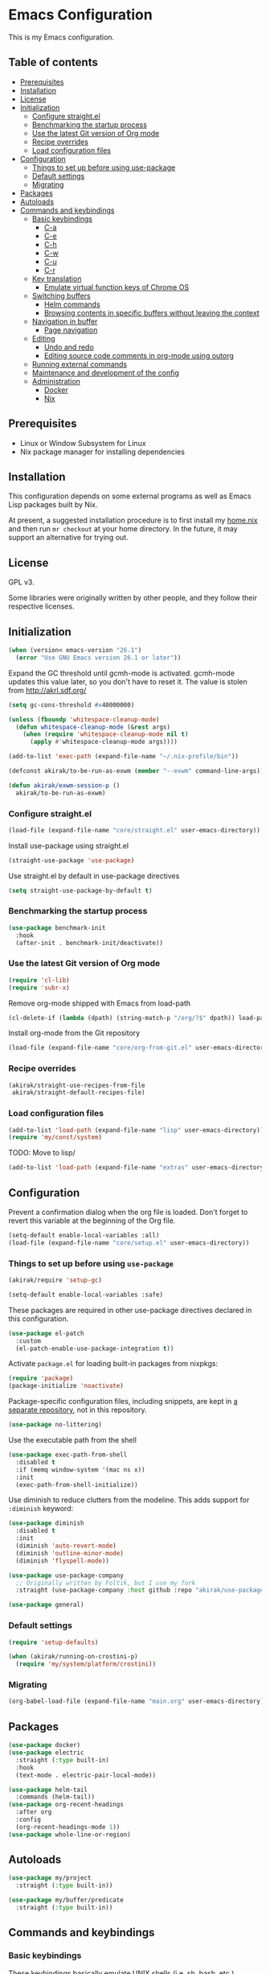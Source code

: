 * Emacs Configuration
This is my Emacs configuration.

** Table of contents
:PROPERTIES:
:TOC: siblings
:END:
-  [[#prerequisites][Prerequisites]]
-  [[#installation][Installation]]
-  [[#license][License]]
-  [[#initialization][Initialization]]
  -  [[#configure-straightel][Configure straight.el]]
  -  [[#benchmarking-the-startup-process][Benchmarking the startup process]]
  -  [[#use-the-latest-git-version-of-org-mode][Use the latest Git version of Org mode]]
  -  [[#recipe-overrides][Recipe overrides]]
  -  [[#load-configuration-files][Load configuration files]]
-  [[#configuration][Configuration]]
  -  [[#things-to-set-up-before-using-use-package][Things to set up before using use-package]]
  -  [[#default-settings][Default settings]]
  -  [[#migrating][Migrating]]
-  [[#packages][Packages]]
-  [[#autoloads][Autoloads]]
-  [[#commands-and-keybindings][Commands and keybindings]]
  -  [[#basic-keybindings][Basic keybindings]]
    -  [[#c-a][C-a]]
    -  [[#c-e][C-e]]
    -  [[#c-h][C-h]]
    -  [[#c-w][C-w]]
    -  [[#c-u][C-u]]
    -  [[#c-r][C-r]]
  -  [[#key-translation][Key translation]]
    -  [[#emulate-virtual-function-keys-of-chrome-os][Emulate virtual function keys of Chrome OS]]
  -  [[#switching-buffers][Switching buffers]]
    -  [[#helm-commands][Helm commands]]
    -  [[#browsing-contents-in-specific-buffers-without-leaving-the-context][Browsing contents in specific buffers without leaving the context]]
  -  [[#navigation-in-buffer][Navigation in buffer]]
    -  [[#page-navigation][Page navigation]]
  -  [[#editing][Editing]]
    -  [[#undo-and-redo][Undo and redo]]
    -  [[#editing-source-code-comments-in-org-mode-using-outorg][Editing source code comments in org-mode using outorg]]
  -  [[#running-external-commands][Running external commands]]
  -  [[#maintenance-and-development-of-the-config][Maintenance and development of the config]]
  -  [[#administration][Administration]]
    -  [[#docker][Docker]]
    -  [[#nix][Nix]]

**  Prerequisites
- Linux or Window Subsystem for Linux
- Nix package manager for installing dependencies


**  Installation
This configuration depends on some external programs as well as Emacs
Lisp packages built by Nix.

At present, a suggested installation procedure is to first install my [[https://github.com/akirak/home.nix][home.nix]] and then run =mr checkout= at your home directory.
In the future, it may support an alternative for trying out.


**  License
GPL v3.

Some libraries were originally written by other people, and they
follow their respective licenses.


**  Initialization
#+begin_src emacs-lisp
(when (version< emacs-version "26.1")
  (error "Use GNU Emacs version 26.1 or later"))
#+end_src

Expand the GC threshold until gcmh-mode is activated.
gcmh-mode updates this value later, so you don't have to reset it.
The value is stolen from http://akrl.sdf.org/

#+begin_src emacs-lisp
(setq gc-cons-threshold #x40000000)

(unless (fboundp 'whitespace-cleanup-mode)
  (defun whitespace-cleanup-mode (&rest args)
    (when (require 'whitespace-cleanup-mode nil t)
      (apply #'whitespace-cleanup-mode args))))

(add-to-list 'exec-path (expand-file-name "~/.nix-profile/bin"))

(defconst akirak/to-be-run-as-exwm (member "--exwm" command-line-args))

(defun akirak/exwm-session-p ()
  akirak/to-be-run-as-exwm)
#+end_src

***  Configure straight.el
#+begin_src emacs-lisp
(load-file (expand-file-name "core/straight.el" user-emacs-directory))
#+end_src

Install use-package using straight.el

#+begin_src emacs-lisp
(straight-use-package 'use-package)
#+end_src

Use straight.el by default in use-package directives

#+begin_src emacs-lisp
(setq straight-use-package-by-default t)
#+end_src

***  Benchmarking the startup process
#+begin_src emacs-lisp
(use-package benchmark-init
  :hook
  (after-init . benchmark-init/deactivate))
#+end_src

***  Use the latest Git version of Org mode
#+begin_src emacs-lisp
(require 'cl-lib)
(require 'subr-x)
#+end_src

Remove org-mode shipped with Emacs from load-path

#+begin_src emacs-lisp
(cl-delete-if (lambda (dpath) (string-match-p "/org/?$" dpath)) load-path)
#+end_src

Install org-mode from the Git repository

#+begin_src emacs-lisp
(load-file (expand-file-name "core/org-from-git.el" user-emacs-directory))
#+end_src

***  Recipe overrides
#+begin_src emacs-lisp
(akirak/straight-use-recipes-from-file
 akirak/straight-default-recipes-file)
#+end_src

***  Load configuration files
#+begin_src emacs-lisp
(add-to-list 'load-path (expand-file-name "lisp" user-emacs-directory))
(require 'my/const/system)
#+end_src

TODO: Move to lisp/

#+begin_src emacs-lisp
(add-to-list 'load-path (expand-file-name "extras" user-emacs-directory))
#+end_src

**  Configuration
Prevent a confirmation dialog when the org file is loaded.
Don't forget to revert this variable at the beginning of the Org file.

#+begin_src emacs-lisp
(setq-default enable-local-variables :all)
(load-file (expand-file-name "core/setup.el" user-emacs-directory))
#+end_src

***  Things to set up before using =use-package=
#+begin_src emacs-lisp
(akirak/require 'setup-gc)

(setq-default enable-local-variables :safe)
#+end_src

These packages are required in other use-package directives declared in this
configuration.


#+begin_src emacs-lisp
(use-package el-patch
  :custom
  (el-patch-enable-use-package-integration t))
#+end_src

Activate =package.el= for loading built-in packages from nixpkgs:


#+begin_src emacs-lisp
(require 'package)
(package-initialize 'noactivate)
#+end_src

Package-specific configuration files, including snippets, are kept in [[https://github.com/akirak/emacs-config-library][a separate repository]], not in this repository.


#+begin_src emacs-lisp
(use-package no-littering)
#+end_src

Use the executable path from the shell


#+begin_src emacs-lisp
(use-package exec-path-from-shell
  :disabled t
  :if (memq window-system '(mac ns x))
  :init
  (exec-path-from-shell-initialize))
#+end_src

Use diminish to reduce clutters from the modeline. This adds support for =:diminish= keyword:


#+begin_src emacs-lisp
(use-package diminish
  :disabled t
  :init
  (diminish 'auto-revert-mode)
  (diminish 'outline-minor-mode)
  (diminish 'flyspell-mode))

(use-package use-package-company
  ;; Originally written by Foltik, but I use my fork
  :straight (use-package-company :host github :repo "akirak/use-package-company"))

(use-package general)
#+end_src

***  Default settings
#+begin_src emacs-lisp
(require 'setup-defaults)

(when (akirak/running-on-crostini-p)
  (require 'my/system/platform/crostini))
#+end_src

***  Migrating
#+begin_src emacs-lisp
(org-babel-load-file (expand-file-name "main.org" user-emacs-directory))
#+end_src

**  Packages
#+begin_src emacs-lisp
(use-package docker)
(use-package electric
  :straight (:type built-in)
  :hook
  (text-mode . electric-pair-local-mode))

(use-package helm-tail
  :commands (helm-tail))
(use-package org-recent-headings
  :after org
  :config
  (org-recent-headings-mode 1))
(use-package whole-line-or-region)
#+end_src

**  Autoloads
#+begin_src emacs-lisp
(use-package my/project
  :straight (:type built-in))

(use-package my/buffer/predicate
  :straight (:type built-in))
#+end_src

**  Commands and keybindings
***  Basic keybindings
These keybindings basically emulate UNIX shells (i.e. sh, bash,
etc.).

I also like to define "dwim" commands, if applicable, to save the
keybinding space and key strokes.

****  C-a
By default, ~C-a~ is bound to =beginning-of-line=.

This command first jump to the indentation and then visits the
beginning of line.

#+begin_src emacs-lisp
(general-def prog-mode-map
  "C-a"
  (defun akirak/back-to-indentation-or-beginning-of-line ()
    (interactive)
    (if (or (looking-at "^")
            (string-match-p (rx (not (any space)))
                            (buffer-substring-no-properties
                             (line-beginning-position)
                             (point))))
        (back-to-indentation)
      (beginning-of-line))))
#+end_src

In =org-mode=, I prefer =org-beginning-of-line=.

#+begin_src emacs-lisp
(general-def :keymaps 'org-mode-map :package 'org
  "C-a" #'org-beginning-of-line)
#+end_src

****  C-e
#+begin_src emacs-lisp
(general-def :keymaps 'org-mode-map :package 'org
  "C-e" #'org-end-of-line)
#+end_src

****  C-h
#+begin_src emacs-lisp
(general-def
  "C-h" 'backward-delete-char)
#+end_src

****  C-w
#+begin_src emacs-lisp
(general-def
  "C-w"
  (defun akirak/kill-region-or-backward-kill-word (&optional arg)
    "If a region is active, run `kill-region'. Otherwise, run `backward-kill-word'."
    (interactive "p")
    (if (region-active-p)
        (kill-region (region-beginning) (region-end))
      (backward-kill-word arg))))

(general-def minibuffer-local-map
  "C-w" #'backward-kill-word)

(general-def ivy-minibuffer-map :package 'ivy
  "C-w" #'ivy-backward-kill-word)
#+end_src

****  C-u
#+begin_src emacs-lisp
(general-def minibuffer-local-map
  "C-u" #'backward-kill-sentence)

(general-def ivy-minibuffer-map :package 'ivy
  "C-u"
  (defun ivy-backward-kill-sentence ()
    (interactive)
    (if ivy--directory
        (progn (ivy--cd "/")
               (ivy--exhibit))
      (if (bolp)
          (kill-region (point-min) (point))
        (backward-kill-sentence)))))
#+end_src

****  C-r
In minibuffers, ~C-r~ should call history.

#+begin_src emacs-lisp
(general-def ivy-minibuffer-map :package 'ivy
  "C-r" 'counsel-minibuffer-history)
#+end_src

***  Key translation
Since I have bound C-h to =backward-delete-char= but still use the
help system frequently, I bind ~M-`~ to ~<f1>~ in
=key-translation-map=.

#+begin_src emacs-lisp
(general-def key-translation-map
  ;; * Obsolete
  ;; As <menu> (application on Windows keyboards) is hard to reach on some
  ;; keyboards, I will use <C-tab> instead. This key combination is occupied on
  ;; web browsers but vacant on most Emacs major modes, so it is safe to use it
  ;; on non-EXWM buffers.
  ;; "<C-tab>" (kbd "<menu>")

  ;; Chromebook don't have physical function keys. They substitute
  ;; Search + num for function keys, but Search + 1 is hard to press,
  ;; especially when Search and Ctrl are swapped.
  ;; This is quite annoying, so I will use M-` as <f1>.
  "M-`" (kbd "<f1>"))
#+end_src

****  Emulate virtual function keys of Chrome OS
Emulate function keys of Chrome OS, i.e. use ~s-NUM~ as function
keys.

#+begin_src emacs-lisp
(define-globalized-minor-mode akirak/emulate-chromeos-fnkey-mode
  nil
  (lambda ()
    (cond
     (akirak/emulate-chromeos-fnkey-mode
      (dolist (n (number-sequence 1 9))
        (define-key key-translation-map
          (kbd (format "s-%d" n)) (kbd (format "<f%d>" n))))
      (define-key key-translation-map
        (kbd "s-0") (kbd "<f10>"))
      (define-key key-translation-map
        (kbd "s--") (kbd "<f11>"))
      (define-key key-translation-map
        (kbd "s-=") (kbd "<f12>")))
     (t
      (dolist (n (number-sequence 0 9))
        (define-key key-translation-map
          (kbd (format "s-%d" n)) nil))
      (define-key key-translation-map
        (kbd "s--") nil)
      (define-key key-translation-map
        (kbd "s-=") nil)))))

(unless (akirak/running-on-crostini-p)
  (akirak/emulate-chromeos-fnkey-mode 1))
#+end_src

***  Switching buffers
Switching buffers is the most essential operation in Emacs.
Most of these commands are bound on C-x.

****  Helm commands
#+begin_src emacs-lisp
(general-def
  "C-x b"
  (defun akirak/switch-to-project-file-buffer (project)
    (interactive (list (if current-prefix-arg
                           'all
                         (-some-> (project-current)
                           (project-roots)
                           (car-safe)))))
    (require 'my/helm/action/git)
    (cond
     ((eq project 'all)
      (helm-buffers-list))
     (t
      (let ((default-directory (or project default-directory)))
        (helm :prompt (format "Project %s: " project)
              :sources
              `(,@(akirak/helm-project-buffer-sources project #'akirak/switch-to-project-file-buffer)
                ,akirak/helm-source-recent-files
                ,(helm-make-source "Git repositories" 'akirak/helm-source-magit-repos
                   :action (cons '("Switch to project" . akirak/switch-to-project-file-buffer)
                                 akirak/helm-git-project-actions))))))))
  "C-x p"
  (defun akirak/find-file-recursively (root)
    (interactive (list (if current-prefix-arg
                           (read-directory-name "Find files in dir: ")
                         (akirak/project-root default-directory))))
    (require 'my/helm/source/file)
    (let ((default-directory root))
      (helm :prompt (format "Browse %s: " root)
            :sources
            (list akirak/helm-source-project-files
                  akirak/helm-source-dummy-find-file))))
  "C-x d"
  (defun akirak/switch-to-dired-buffer ()
    (interactive)
    (pcase current-prefix-arg
      ('(16) (helm :prompt "Git repositories: "
                   :sources akirak/helm-magic-list-repos-source))
      ('(4)
       (if-let (root (akirak/project-root default-directory))
           (let ((default-directory root))
             (helm :prompt "Project: "
                   :sources akirak/helm-project-root-and-ancestors-source))
         (error "Not implemented for outside of a project")))
      ('()
       (helm :prompt "Switch to a dired buffer: "
             :sources
             (list (akirak/helm-dired-buffer-source)
                   akirak/helm-open-buffer-directories-source
                   akirak/helm-directory-bookmark-source)))))
  "C-x j"
  (defun akirak/switch-to-org-buffer ()
    (interactive)
    (require 'helm-org-ql)
    (require 'org-recent-headings)
    (helm :prompt "Switch to Org: "
          :sources
          (list (akirak/helm-indirect-org-buffer-source)
                helm-source-org-recent-headings
                akirak/helm-source-org-starter-known-files
                helm-source-org-ql-views)))
  "C-x x"
  (defun akirak/switch-to-x-buffer (&optional arg)
    (interactive "P")
    (cond
     ((akirak/exwm-session-p)
      (helm :prompt "Switch to EXWM buffer: "
            :sources (akirak/helm-exwm-buffer-source)))
     ((akirak/windows-subsystem-for-linux-p)
      (user-error "Not supported on WSL"))
     ((eq system-type 'linux)
      ;; TODO: Implement it
      (cl-assert (executable-find "wmctrl"))
      (helm :prompt "X window: "
            :source
            (helm-build-sync-source "X windows"
              :candidates (-map (lambda (s) (cons s (car (s-split-words s))))
                                (process-lines "wmctrl" "-l"))
              :action (lambda (wid)
                        (async-start-process "wmctrl" "wmctrl" nil
                                             "-a" wid)))))))
  "C-x '"
  (defun akirak/switch-to-reference-buffer ()
    (interactive)
    (helm :prompt "Switch to a reference buffer: "
          :sources (akirak/helm-reference-buffer-source))))
#+end_src

In the list of project buffers, you can switch to a file list with
~M-/~.

#+begin_src emacs-lisp
(general-def
  :keymaps 'akirak/helm-project-buffer-map
  :package 'my/helm/source/complex
  "M-/" (lambda ()
          (interactive)
          (helm-run-after-quit
           (lambda ()
             (akirak/find-file-recursively default-directory)))))
#+end_src

I haven't bound any key to this command yet.

#+begin_src emacs-lisp
(defun akirak/switch-to-scratch-buffer ()
  (interactive)
  (helm :prompt "Switch to a scratch/REPL buffer: "
        :sources
        (akirak/helm-scratch-buffer-source)))
#+end_src

****  Browsing contents in specific buffers without leaving the context
#+begin_src emacs-lisp
(general-def
  ;; This command lets you browse lines in error buffers.
  "C-x t" #'helm-tail)
#+end_src

***  Navigation in buffer
****  Page navigation
I will use ~C-x [~ and ~C-x ]~ for "page" navigation. These keys
are bound to =backward-page= and =forward-page= by default, but
they should be rebound depending on the major mode, since the
notion of page/chunk varies.


#+begin_src emacs-lisp
(general-def
  ;; Default
  "C-x [" #'backward-page
  "C-x ]" #'forward-page)

(general-def :keymaps 'org-mode-map :package 'org
  ;; [remap backward-page]
  [remap forward-page]
  (defun akirak/org-narrow-to-next-sibling-subtree ()
    (interactive)
    (if (buffer-narrowed-p)
        (let ((old-level (save-excursion
                           (goto-char (point-min))
                           (org-outline-level)))
              (end (point-max)))
          (goto-char (point-max))
          (widen)
          (if (re-search-forward org-heading-regexp nil t)
              (let ((new-level (org-outline-level)))
                (org-narrow-to-subtree)
                (org-back-to-heading)
                (org-show-subtree)
                (cond
                 ((= new-level old-level)
                  (message "Narrowing to the next sibling"))
                 ((> new-level old-level)
                  (message "Narrowing to a child"))
                 ((< new-level old-level)
                  (message "Narrowing to an upper level"))))
            (message "No more heading")))
      (message "Buffer is not narrowed"))))
#+end_src

***  Editing
****  Undo and redo
You still can use the built-in undo command with C-x u

#+begin_src emacs-lisp
(use-package undo-fu
  :general
  ("C-/" #'undo-fu-only-undo
   "C-?" #'undo-fu-only-redo))
#+end_src

****  Editing source code comments in org-mode using outorg
Bind ~C-c '~ to outorg, which is the same keybinding as =org-edit-special=.

#+begin_src emacs-lisp
(use-package outorg
  :commands (outorg-edit-as-org)
  :config/el-patch
  (el-patch-defun outorg-convert-oldschool-elisp-buffer-to-outshine ()
    "Transform oldschool elisp buffer to outshine.
In `emacs-lisp-mode', transform an oldschool buffer (only
semicolons as outline-regexp) into an outshine buffer (with
outcommented org-mode headers)."
    (save-excursion
      (goto-char (point-min))
      (when (outline-on-heading-p)
        (outorg-convert-oldschool-elisp-headline-to-outshine))
      (while (not (eobp))
        (outline-next-heading)
        (outorg-convert-oldschool-elisp-headline-to-outshine)))
    (el-patch-remove (funcall 'outshine-hook-function))))
(general-def :keymaps 'emacs-lisp-mode-map
  "C-c '" #'outorg-edit-as-org)
(general-def :keymaps 'outorg-edit-minor-mode-map :package 'outorg
  "C-c '" #'outorg-copy-edits-and-exit)
#+end_src

***  Running external commands
#+begin_src emacs-lisp
(general-def
  "C-x c"
  (defun akirak/compile-command (&optional arg)
    (interactive "P")
    (require 'my/compile)
    (cl-labels
        ((spago-root
          ()
          (locate-dominating-file default-directory "spago.dhall"))
         (spago-build
          (root)
          (let ((command (completing-read "PureScript spago command: "
                                          akirak/spago-compile-command-list)))
            (akirak/compile command :directory root)))
         (make-root
          ()
          (locate-dominating-file default-directory "Makefile"))
         (npm-root
          ()
          (locate-dominating-file default-directory "package.json"))
         (npm-run-something
          (root)
          (progn
            (require 'my/compile/npm)
            (let ((script-alist (akirak/npm-package-json-commands (f-join root "package.json")))
                  (default-directory root)
                  (action (lambda (command)
                            (akirak/compile (concat "npm " command)
                                            :nix-shell-args (unless (executable-find "npm")
                                                              '("-p" "nodejs"))))))
              (helm :prompt (format "npm command [%s]: " root)
                    :sources
                    (list (helm-build-sync-source "Script"
                            :candidates
                            (-map (lambda (cell)
                                    (cons (format "%s: %s" (car cell) (cdr cell))
                                          (cdr cell)))
                                  script-alist)
                            :coerce (-partial #'s-append "run ")
                            :action action)
                          (helm-build-sync-source "Basic commands"
                            :candidates
                            '("install")
                            :coerce (-partial #'s-append "run ")
                            :action action)))))))
      (let (root)
        (cond
         ((and (derived-mode-p 'purescript-mode)
               (setq root (spago-root)))
          (spago-build root))
         ((equal arg '(4))
          (helm :prompt "Compile history: "
                :sources akirak/helm-compile-history-source)
          (akirak/helm-shell-command))
         ((equal arg 0)
          (let ((root (akirak/project-root default-directory)))
            (if (and root (f-exists (f-join root ".github"))
                     (executable-find "act"))
                (let ((default-directory root))
                  (compile "act"))
              (user-error "N/A"))))
         ((make-root)
          (counsel-compile))
         ((setq root (npm-root))
          (npm-run-something root))))))
  "C-x C"
  (defun akirak/helm-shell-command ()
    (interactive)
    (require 'my/helm/source/org)
    (require 'my/helm/action/org-marker)
    (let ((root (or (akirak/project-root default-directory)
                    default-directory)))
      (setq akirak/programming-recipe-mode-name "sh"
            akirak/helm-org-ql-buffers-files (org-multi-wiki-entry-files 'organiser :as-buffers t))
      (helm :prompt (format "Execute command (project root: %s): " root)
            :sources
            (helm-make-source "Command" 'akirak/helm-source-org-ql-src-block
              :action akirak/helm-org-marker-sh-block-action-list)))))
#+end_src

***  Maintenance and development of the config
These commands are used to maintain this Emacs configuration.

#+begin_src emacs-lisp
(general-def
  "C-x M-m"
  (defun akirak/helm-my-library ()
    "Browse the library for this configuration."
    (interactive)
    (require 'my/helm/source/file)
    (let ((default-directory (f-join user-emacs-directory "lisp")))
      (helm :prompt (format "Files in %s: " default-directory)
            :sources (list (helm-make-source "Files in project"
                               'akirak/helm-source-project-file)
                           (helm-build-dummy-source "New file in lisp directory"
                             :action #'find-file))))))
#+end_src

***  Administration
****  Docker
#+begin_src emacs-lisp
(akirak/bind-admin
  "k" '(nil :wk "docker")
  "ki" #'docker-images
  "kk" #'docker-containers
  "kn" #'docker-networks
  "kv" #'docker-volumes)
#+end_src

****  Nix
#+begin_src emacs-lisp
(akirak/bind-admin
  "n" '(nil :wk "nix")
  "nC" #'nix-env-install-cachix-use
  "nn" #'nix-env-install-npm
  "nu" #'nix-env-install-uninstall)
#+end_src

